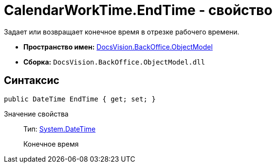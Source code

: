 = CalendarWorkTime.EndTime - свойство

Задает или возвращает конечное время в отрезке рабочего времени.

* *Пространство имен:* xref:api/DocsVision/Platform/ObjectModel/ObjectModel_NS.adoc[DocsVision.BackOffice.ObjectModel]
* *Сборка:* `DocsVision.BackOffice.ObjectModel.dll`

== Синтаксис

[source,csharp]
----
public DateTime EndTime { get; set; }
----

Значение свойства::
Тип: http://msdn.microsoft.com/ru-ru/library/system.datetime.aspx[System.DateTime]
+
Конечное время
